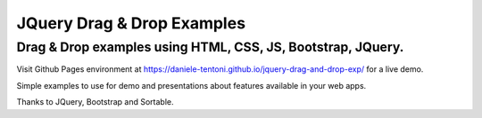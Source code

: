 ---------------------------
JQuery Drag & Drop Examples
---------------------------
============================================================
Drag & Drop examples using HTML, CSS, JS, Bootstrap, JQuery.
============================================================

Visit Github Pages environment at https://daniele-tentoni.github.io/jquery-drag-and-drop-exp/ for a live demo.

Simple examples to use for demo and presentations about features available in your web apps.

Thanks to JQuery, Bootstrap and Sortable.
